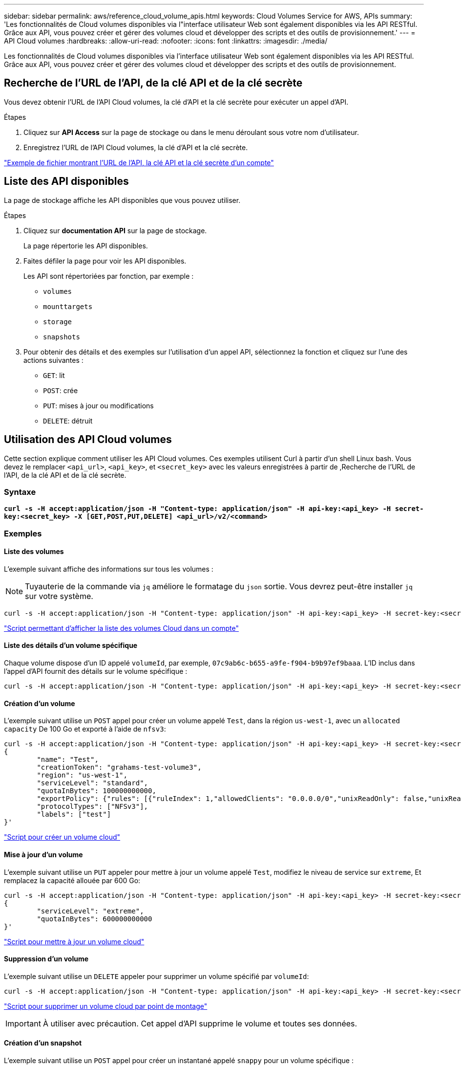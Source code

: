 ---
sidebar: sidebar 
permalink: aws/reference_cloud_volume_apis.html 
keywords: Cloud Volumes Service for AWS, APIs 
summary: 'Les fonctionnalités de Cloud volumes disponibles via l"interface utilisateur Web sont également disponibles via les API RESTful. Grâce aux API, vous pouvez créer et gérer des volumes cloud et développer des scripts et des outils de provisionnement.' 
---
= API Cloud volumes
:hardbreaks:
:allow-uri-read: 
:nofooter: 
:icons: font
:linkattrs: 
:imagesdir: ./media/


[role="lead"]
Les fonctionnalités de Cloud volumes disponibles via l'interface utilisateur Web sont également disponibles via les API RESTful. Grâce aux API, vous pouvez créer et gérer des volumes cloud et développer des scripts et des outils de provisionnement.



== Recherche de l'URL de l'API, de la clé API et de la clé secrète

Vous devez obtenir l'URL de l'API Cloud volumes, la clé d'API et la clé secrète pour exécuter un appel d'API.

.Étapes
. Cliquez sur *API Access* sur la page de stockage ou dans le menu déroulant sous votre nom d'utilisateur.
. Enregistrez l'URL de l'API Cloud volumes, la clé d'API et la clé secrète.


link:media/test.conf["Exemple de fichier montrant l'URL de l'API, la clé API et la clé secrète d'un compte"]



== Liste des API disponibles

La page de stockage affiche les API disponibles que vous pouvez utiliser.

.Étapes
. Cliquez sur *documentation API* sur la page de stockage.
+
La page répertorie les API disponibles.

. Faites défiler la page pour voir les API disponibles.
+
Les API sont répertoriées par fonction, par exemple :

+
** `volumes`
** `mounttargets`
** `storage`
** `snapshots`


. Pour obtenir des détails et des exemples sur l'utilisation d'un appel API, sélectionnez la fonction et cliquez sur l'une des actions suivantes :
+
** `GET`: lit
** `POST`: crée
** `PUT`: mises à jour ou modifications
** `DELETE`: détruit






== Utilisation des API Cloud volumes

Cette section explique comment utiliser les API Cloud volumes. Ces exemples utilisent Curl à partir d'un shell Linux bash. Vous devez le remplacer `<api_url>`, `<api_key>`, et `<secret_key>` avec les valeurs enregistrées à partir de ,Recherche de l'URL de l'API, de la clé API et de la clé secrète.



=== Syntaxe

`*curl -s -H accept:application/json -H "Content-type: application/json" -H api-key:<api_key> -H secret-key:<secret_key> -X [GET,POST,PUT,DELETE] <api_url>/v2/<command>*`



=== Exemples



==== Liste des volumes

L'exemple suivant affiche des informations sur tous les volumes :


NOTE: Tuyauterie de la commande via `jq` améliore le formatage du `json` sortie. Vous devrez peut-être installer `jq` sur votre système.

[source, json]
----
curl -s -H accept:application/json -H "Content-type: application/json" -H api-key:<api_key> -H secret-key:<secret_key> -X GET <api_url>/v2/Volumes | jq
----
link:media/list-cv.py["Script permettant d'afficher la liste des volumes Cloud dans un compte"]



==== Liste des détails d'un volume spécifique

Chaque volume dispose d'un ID appelé `volumeId`, par exemple, `07c9ab6c-b655-a9fe-f904-b9b97ef9baaa`. L'ID inclus dans l'appel d'API fournit des détails sur le volume spécifique :

[source, json]
----
curl -s -H accept:application/json -H "Content-type: application/json" -H api-key:<api_key> -H secret-key:<secret_key> -X GET <api_url>/v2/Volumes/<volumeId> | jq
----


==== Création d'un volume

L'exemple suivant utilise un `POST` appel pour créer un volume appelé `Test`, dans la région `us-west-1`, avec un `allocated capacity` De 100 Go et exporté à l'aide de `nfsv3`:

[source, json]
----
curl -s -H accept:application/json -H "Content-type: application/json" -H api-key:<api_key> -H secret-key:<secret_key> -X POST <api_url>/v2/Volumes -d '
{
	"name": "Test",
	"creationToken": "grahams-test-volume3",
	"region": "us-west-1",
	"serviceLevel": "standard",
	"quotaInBytes": 100000000000,
	"exportPolicy": {"rules": [{"ruleIndex": 1,"allowedClients": "0.0.0.0/0","unixReadOnly": false,"unixReadWrite": true,"cifs": false,"nfsv3": true,"nfsv4": false}]},
	"protocolTypes": ["NFSv3"],
	"labels": ["test"]
}'
----
link:media/create-cv.py["Script pour créer un volume cloud"]



==== Mise à jour d'un volume

L'exemple suivant utilise un `PUT` appeler pour mettre à jour un volume appelé `Test`, modifiez le niveau de service sur `extreme`, Et remplacez la capacité allouée par 600 Go:

[source, json]
----
curl -s -H accept:application/json -H "Content-type: application/json" -H api-key:<api_key> -H secret-key:<secret_key> -X PUT <api_url>/v2/Volumes/<volumeId> -d '
{
	"serviceLevel": "extreme",
	"quotaInBytes": 600000000000
}'
----
link:media/update-cv.py["Script pour mettre à jour un volume cloud"]



==== Suppression d'un volume

L'exemple suivant utilise un `DELETE` appeler pour supprimer un volume spécifié par `volumeId`:

[source, json]
----
curl -s -H accept:application/json -H "Content-type: application/json" -H api-key:<api_key> -H secret-key:<secret_key> -X DELETE <api_url>/v2/Volumes/<volumeId>
----
link:media/delete-cv.py["Script pour supprimer un volume cloud par point de montage"]


IMPORTANT: À utiliser avec précaution. Cet appel d'API supprime le volume et toutes ses données.



==== Création d'un snapshot

L'exemple suivant utilise un `POST` appel pour créer un instantané appelé `snappy` pour un volume spécifique :

[source, json]
----
curl -s -H accept:application/json -H "Content-type: application/json" -H api-key:<api_key> -H secret-key:<secret_key> -X POST <api_url>/v2/Volumes/<volumeId>/Snapshots -d '
{
	"name": "<snapshot-name>"
}'
----
link:media/snap-cv.py["Script pour créer des snapshots d'un volume cloud par point de montage"]



==== Création d'une règle Snapshot

L'exemple suivant utilise un `PUT` appeler pour créer des politiques de snapshots pour un volume spécifique :

[source, json]
----
curl -s -H accept:application/json -H "Content-type: application/json" -H api-key:<api_key> -H secret-key:<secret_key> -X PUT <api_url>/v2/Volumes/<volumeId> -d '
{
	"snapshotPolicy": {
        "dailySchedule": {},
        "enabled": true,
        "hourlySchedule": {
            "minute": 33,
            "snapshotsToKeep": 24
        },
        "monthlySchedule": {},
        "weeklySchedule": {}
    }
}'
----
link:media/snapshot-policy.py["Script pour créer des politiques de snapshot pour un volume cloud par point de montage"]



==== Liste des snapshots d'un volume spécifique

L'exemple suivant utilise un `GET` appeler pour répertorier les instantanés d'un volume spécifique :

[source, json]
----
curl -s -H accept:application/json -H "Content-type: application/json" -H api-key:<api_key> -H secret-key:<secret_key> -X GET <api_url>/v2/Volumes/<volumeId>/Snapshots
----
link:media/get-snaps.py["Script pour lister les snapshots d'un volume cloud par point de montage"]



==== Restauration d'un snapshot

L'exemple suivant utilise un `POST` appeler pour rétablir un volume à partir d'un snapshot spécifié par `snapshotId` et `volumeId`:

[source, json]
----
curl -s -H accept:application/json -H "Content-type: application/json" -H api-key:<api_key> -H secret-key:<secret_key> -X POST <api_url>/v2/Volumes/<volumeId>/Revert -d '
{
	"snapshotId": "<snapshotId>"
}'
----
link:media/revert-snap.py["Script pour revenir à une copie Snapshot d'un volume cloud par point de montage et par point de vue des snapshots"]


IMPORTANT: À utiliser avec précaution. Cet appel d'API entraîne la perte de toutes les données écrites après la date de ce snapshot.



==== Création d'un nouveau volume à partir d'un snapshot

L'exemple suivant utilise un `POST` appeler pour créer un nouveau volume basé sur un instantané d'un volume existant, spécifié par `snapshotId`:

[source, json]
----
curl -s -H accept:application/json -H "Content-type: application/json" -H api-key:<api_key> -H secret-key:<secret_key> -X POST <api_url>/v2/Volumes -d '
{
	"snapshotId": "<snapshotId>",
	"name": "Copy",
	"creationToken": "perfectly-copied-volume",
	"region": "us-west-1",
	"serviceLevel": "extreme",
	"protocolTypes": ["NFSv3"]
}'
----
link:media/copy-cv.py["Script pour copier un volume cloud"]



==== Suppression d'un snapshot

L'exemple suivant utilise un `DELETE` appeler pour supprimer un snapshot spécifié par `snapshotId`:

[source, json]
----
curl -s -H accept:application/json -H "Content-type: application/json" -H api-key:<api_key> -H secret-key:<secret_key> -X DELETE <api_url>/v2/Volumes/<volumeId>/Snapshots/<snapshotId>
----
link:media/delete-snap.py["Script pour supprimer un snapshot d'un volume cloud par point de montage et par point de vue snapshotId"]


IMPORTANT: À utiliser avec précaution. Cet appel d'API supprime le snapshot et toutes ses données.



==== Rejoindre un service d'annuaire

L'exemple suivant utilise un `POST` Appelez pour rejoindre un service d'annuaire et fournit l'adresse IP DNS, le domaine, le nom NetBIOS du serveur SMB, le nom d'utilisateur et le mot de passe d'un administrateur de service d'annuaire et l'unité organisationnelle (facultatif et par défaut à CN=Computers).

[source, json]
----
curl -s -H accept:application/json -H "Content-type: application/json" -H api-key:<api_key> -H secret-key:<secret_key> -X POST <api_url>/v2/Storage/ActiveDirectory -d '
{
	"DNS": "<ip-address>",
	"domain": "<domain>",
	"netBIOS": "<netbios-name>",
	"organizationalUnit": "OU=Cloud Servers,DC=nas-cloud,DC=local",
	"password": "secret",
	"region": "us-west-1",
	"username": "Administrator"
}'
----
link:media/join-ad.py["Script pour joindre un service d'annuaire"]



==== Affichage de l'intégration du service d'annuaire

L'exemple suivant utilise un `GET` appeler pour afficher la configuration de l'intégration du service d'annuaire.

[source, json]
----
curl -s -H accept:application/json -H "Content-type: application/json" -H api-key:<api_key> -H secret-key:<secret_key> -X GET <api_url>/v2/Storage/ActiveDirectory
----
link:media/get-ad.py["Script pour afficher l'intégration du service d'annuaire"]



==== Dissociation d'un service d'annuaire

L'exemple suivant utilise un `DELETE` appelez pour annuler l'intégration d'un service d'annuaire. Cela nécessite l'UUID de la jointure actuelle, qui peut être trouvé à l'aide de `GET` appel indiqué ci-dessus.


NOTE: Vous ne pouvez pas dissocier un service d'annuaire en cours d'utilisation ; statut « en cours d'utilisation ».

[source, json]
----
curl -s -H accept:application/json -H "Content-type: application/json" -H api-key:<api_key> -H secret-key:<secret_key> -X DELETE <api_url>/v2/Storage/ActiveDirectory/<UUID>
----
link:media/unjoin-ad.py["Script permettant de dissocier un service d'annuaire"]



==== Obtenez les statistiques de performances

L'exemple suivant utilise un `GET` Appeler pour répertorier les statistiques de lecture et d'écriture des IOPS, du débit et de la latence sur une période donnée pour un volume spécifié par `volumeId`.

[source, json]
----
curl -s -H accept:application/json -H "Content-type: application/json" -H api-key:<api_key> -H secret-key:<secret_key> -X GET '<api_url>/v2/Volumes/<volumeId>/PerformanceMetrics?startDate=2021-02-05T09:00&endDate=2021-02-05T09:05&type=READ_IOPS,WRITE_IOPS,TOTAL_THROUGHPUT,AVERAGE_OTHER_LATENCY'
----
link:media/get-perfstats.py["Script pour obtenir les statistiques de performance d'un volume cloud par point de montage"]

